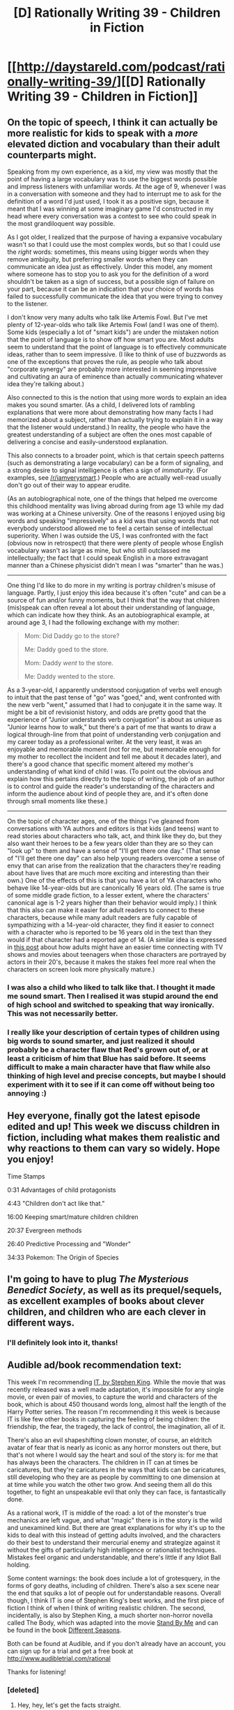 #+TITLE: [D] Rationally Writing 39 - Children in Fiction

* [[http://daystareld.com/podcast/rationally-writing-39/][[D] Rationally Writing 39 - Children in Fiction]]
:PROPERTIES:
:Author: DaystarEld
:Score: 31
:DateUnix: 1515881753.0
:DateShort: 2018-Jan-14
:END:

** On the topic of speech, I think it can actually be more realistic for kids to speak with a /more/ elevated diction and vocabulary than their adult counterparts might.

Speaking from my own experience, as a kid, my view was mostly that the point of having a large vocabulary was to use the biggest words possible and impress listeners with unfamiliar words. At the age of 9, whenever I was in a conversation with someone and they had to interrupt me to ask for the definition of a word I'd just used, I took it as a positive sign, because it meant that I was winning at some imaginary game I'd constructed in my head where every conversation was a contest to see who could speak in the most grandiloquent way possible.

As I got older, I realized that the purpose of having a expansive vocabulary wasn't so that I could use the most complex words, but so that I could use the /right/ words: sometimes, this means using bigger words when they remove ambiguity, but preferring smaller words when they can communicate an idea just as effectively. Under this model, any moment where someone has to stop you to ask you for the definition of a word shouldn't be taken as a sign of success, but a possible sign of failure on your part, because it can be an indication that your choice of words has failed to successfully communicate the idea that you were trying to convey to the listener.

I don't know very many adults who talk like Artemis Fowl. But I've met plenty of 12-year-olds who talk like Artemis Fowl (and I was one of them). Some kids (especially a lot of "smart kids") are under the mistaken notion that the point of language is to show off how smart you are. Most adults seem to understand that the point of language is to effectively communicate ideas, rather than to seem impressive. (I like to think of use of buzzwords as one of the exceptions that proves the rule, as people who talk about "corporate synergy" are probably more interested in seeming impressive and cultivating an aura of eminence than actually communicating whatever idea they're talking about.)

Also connected to this is the notion that using more words to explain an idea makes you sound smarter. (As a child, I delivered lots of rambling explanations that were more about demonstrating how many facts I had memorized about a subject, rather than actually trying to explain it in a way that the listener would understand.) In reality, the people who have the greatest understanding of a subject are often the ones most capable of delivering a concise and easily-understood explanation.

This also connects to a broader point, which is that certain speech patterns (such as demonstrating a large vocabulary) can be a form of signaling, and a strong desire to signal intelligence is often a sign of /immaturity/. (For examples, see [[/r/iamverysmart]].) People who are actually well-read usually don't go out of their way to appear erudite.

(As an autobiographical note, one of the things that helped me overcome this childhood mentality was living abroad during from age 13 while my dad was working at a Chinese university. One of the reasons I enjoyed using big words and speaking "impressively" as a kid was that using words that not everybody understood allowed me to feel a certain sense of intellectual superiority. When I was outside the US, I was confronted with the fact (obvious now in retrospect) that there were plenty of people whose English vocabulary wasn't as large as mine, but who still outclassed me intellectually; the fact that I could speak English in a more extravagant manner than a Chinese physicist didn't mean I was "smarter" than he was.)

--------------

One thing I'd like to do more in my writing is portray children's misuse of language. Partly, I just enjoy this idea because it's often "cute" and can be a source of fun and/or funny moments, but I think that the way that children (mis)speak can often reveal a lot about their understanding of language, which can indicate how they think. As an autobiographical example, at around age 3, I had the following exchange with my mother:

#+begin_quote
  Mom: Did Daddy go to the store?

  Me: Daddy goed to the store.

  Mom: Daddy /went/ to the store.

  Me: Daddy wented to the store.
#+end_quote

As a 3-year-old, I apparently understood conjugation of verbs well enough to intuit that the past tense of "go" was "goed," and, went confronted with the new verb "went," assumed that I had to conjugate it in the same way. It might be a bit of revisionist history, and odds are pretty good that the experience of "Junior understands verb conjugation" is about as unique as "Junior learns how to walk," but there's a part of me that wants to draw a logical through-line from that point of understanding verb conjugation and my career today as a professional writer. At the very least, it was an enjoyable and memorable moment (not for me, but memorable enough for my mother to recollect the incident and tell me about it decades later), and there's a good chance that specific moment altered my mother's understanding of what kind of child I was. (To point out the obvious and explain how this pertains directly to the topic of writing, the job of an author is to control and guide the reader's understanding of the characters and inform the audience about kind of people they are, and it's often done through small moments like these.)

--------------

On the topic of character ages, one of the things I've gleaned from conversations with YA authors and editors is that kids (and teens) want to read stories about characters who talk, act, and think like they do, but they also want their heroes to be a few years older than they are so they can "look up" to them and have a sense of "I'll get there one day." (That sense of "I'll get there one day" can also help young readers overcome a sense of envy that can arise from the realization that the characters they're reading about have lives that are much more exciting and interesting than their own.) One of the effects of this is that you have a lot of YA characters who behave like 14-year-olds but are canonically 16 years old. (The same is true of some middle grade fiction, to a lesser extent, where the characters' canonical age is 1-2 years higher than their behavior would imply.) I think that this also can make it easier for adult readers to connect to these characters, because while many adult readers are fully capable of sympathizing with a 14-year-old character, they find it easier to connect with a character who is reported to be 16 years old in the text than they would if that character had a reported age of 14. (A similar idea is expressed in [[http://pervocracy.tumblr.com/post/169407780474/people-always-make-fun-of-moviesshows-about][this post]] about how adults might have an easier time connecting with TV shows and movies about teenagers when those characters are portrayed by actors in their 20's, because it makes the stakes feel more real when the characters on screen look more physically mature.)
:PROPERTIES:
:Author: Kuiper
:Score: 23
:DateUnix: 1515898547.0
:DateShort: 2018-Jan-14
:END:

*** I was also a child who liked to talk like that. I thought it made me sound smart. Then I realised it was stupid around the end of high school and switched to speaking that way ironically. This was not necessarily better.
:PROPERTIES:
:Author: Mingablo
:Score: 4
:DateUnix: 1515945332.0
:DateShort: 2018-Jan-14
:END:


*** I really like your description of certain types of children using big words to sound smarter, and just realized it should probably be a character flaw that Red's grown out of, or at least a criticism of him that Blue has said before. It seems difficult to make a main character have that flaw while also thinking of high level and precise concepts, but maybe I should experiment with it to see if it can come off without being too annoying :)
:PROPERTIES:
:Author: DaystarEld
:Score: 1
:DateUnix: 1516053704.0
:DateShort: 2018-Jan-16
:END:


** Hey everyone, finally got the latest episode edited and up! This week we discuss children in fiction, including what makes them realistic and why reactions to them can vary so widely. Hope you enjoy!

Time Stamps

0:31 Advantages of child protagonists

4:43 "Children don't act like that."

16:00 Keeping smart/mature children children

20:37 Evergreen methods

26:40 Predictive Processing and "Wonder"

34:33 Pokemon: The Origin of Species
:PROPERTIES:
:Author: DaystarEld
:Score: 5
:DateUnix: 1515881918.0
:DateShort: 2018-Jan-14
:END:


** I'm going to have to plug /The Mysterious Benedict Society/, as well as its prequel/sequels, as excellent examples of books about clever children, and children who are each clever in different ways.
:PROPERTIES:
:Author: AmeteurOpinions
:Score: 3
:DateUnix: 1515939448.0
:DateShort: 2018-Jan-14
:END:

*** I'll definitely look into it, thanks!
:PROPERTIES:
:Author: DaystarEld
:Score: 1
:DateUnix: 1516053720.0
:DateShort: 2018-Jan-16
:END:


** Audible ad/book recommendation text:

This week I'm recommending [[http://amzn.to/2Dr6BwJ][IT, by Stephen King]]. While the movie that was recently released was a well made adaptation, it's impossible for any single movie, or even pair of movies, to capture the world and characters of the book, which is about 450 thousand words long, almost half the length of the Harry Potter series. The reason I'm recommending it this week is because IT is like few other books in capturing the feeling of being children: the friendship, the fear, the tragedy, the lack of control, the imagination, all of it.

There's also an evil shapeshifting clown monster, of course, an eldritch avatar of fear that is nearly as iconic as any horror monsters out there, but that's not where I would say the heart and soul of the story is: for me that has always been the characters. The children in IT can at times be caricatures, but they're caricatures in the ways that kids can be caricatures, still developing who they are as people by committing to one dimension at at time while you watch the other two grow. And seeing them all do this together, to fight an unspeakable evil that only they can face, is fantastically done.

As a rational work, IT is middle of the road: a lot of the monster's true mechanics are left vague, and what "magic" there is in the story is the wild and unexamined kind. But there are great explanations for why it's up to the kids to deal with this instead of getting adults involved, and the characters do their best to understand their mercurial enemy and strategize against it without the gifts of particularly high intelligence or rationalist techniques. Mistakes feel organic and understandable, and there's little if any Idiot Ball holding.

Some content warnings: the book does include a lot of grotesquery, in the forms of gory deaths, including of children. There's also a sex scene near the end that squiks a lot of people out for understandable reasons. Overall though, I think IT is one of Stephen King's best works, and the first piece of fiction I think of when I think of writing realistic children. The second, incidentally, is also by Stephen King, a much shorter non-horror novella called The Body, which was adapted into the movie [[http://amzn.to/2Dtm8fn][Stand By Me]] and can be found in the book [[http://amzn.to/2Dr6BwJ][Different Seasons]].

Both can be found at Audible, and if you don't already have an account, you can sign up for a trial and get a free book at [[http://www.audibletrial.com/rational]]

Thanks for listening!
:PROPERTIES:
:Author: DaystarEld
:Score: 2
:DateUnix: 1515882069.0
:DateShort: 2018-Jan-14
:END:

*** [deleted]
:PROPERTIES:
:Score: 1
:DateUnix: 1516059350.0
:DateShort: 2018-Jan-16
:END:

**** Hey, hey, let's get the facts straight.

It was a train :P
:PROPERTIES:
:Author: DaystarEld
:Score: 2
:DateUnix: 1516061365.0
:DateShort: 2018-Jan-16
:END:


** Nice episode! I think this is an especially tricky point for rational fiction, but not only for the reasons discussed here.

It's obviously true that kids can be unusually mature and intelligent for their ages, as well as having more experience than usual. And of course you can take some liberties with speech patterns and the like (we do that when writing adults after all).

But rational characters need not only be good at memorizing stuff and computing Bayes factors. They also need to be able to plan their actions well, respond to complexity and act calmly under pressure. This is an area where experience or unusual iq can't really compensate fully. Children have undeveloped brains, and it's especially the prefrontal lobes, and thus capacity for executive functioning and emotional inhibition, that is impaired. This makes them bad choices for MCs generally, and I think especially in rational fiction.

(Not that I think it's always a problem though. In hpmor the mc is such an alien that age doesn't even seem to apply. And in pokemon I kind of forget their ages altogether which helps with suspension of disbelief. But I think this is something many miss when writing children. Possibly because we don't normally see even mature children act under the kinds of pressure there are in most stories? While they can seem mature in basic social situations, this could maybe blind us a bit to their neuropsychological impairments?)
:PROPERTIES:
:Author: everhow
:Score: 2
:DateUnix: 1516023103.0
:DateShort: 2018-Jan-15
:END:

*** u/DaystarEld:
#+begin_quote
  They also need to be able to plan their actions well, respond to complexity and act calmly under pressure.
#+end_quote

To be fair, I think this is less of an age thing and more of a life experience thing again. I think kids who are used to high intensity situations acclimate to them fairly quickly: I know their neurobiology makes them more likely to act on emotion, but I don't know how much of that is a base-state thing.
:PROPERTIES:
:Author: DaystarEld
:Score: 2
:DateUnix: 1516053895.0
:DateShort: 2018-Jan-16
:END:

**** Maybe? I guess that's an empirical question. But of course there can always be exceptions, and I know for a fact that motivation can improve executive functioning a lot (momentarily).

But still. Isn't impulsiveness and a general lack of control hallmarks of childish behavior? Children get easily into new things, laugh, cry and hurt each other without thinking, but are also quick to forgive, and generally do not plan much for the long term.

This is not rational behavior and will thus be deempathized in rational fiction. But because we feel this to be central to what is means to be a child, I think depicting children without these qualities makes them harder to recognize as children. (Never mind that there might be some real world counterexamples.)
:PROPERTIES:
:Author: everhow
:Score: 1
:DateUnix: 1516093446.0
:DateShort: 2018-Jan-16
:END:

***** I do agree that these are hallmarks of childish behavior, but I think the mechanism is "newness" rather than something more fundamental to their neurology.

Like, a kid is more likely to laugh, cry, and hurt others impulsively in a variety of situations compared to an adult.

But if you put a kid in an environment in which they cry very often to the same thing, most will quickly acclimate and approach levels more similar to adults in terms of impulsive crying about that thing.

Part of that may generalize to the other impulsive/emotional reactions, but maybe not. In any case, what I don't think you'll see is a reset to a base state where they just continually are prone to crying often about that thing: they could still be "childish" in the way they react to things that bring them joy or make them angry, but be more mature in specific ways that make sense for their environment/upbringing.
:PROPERTIES:
:Author: DaystarEld
:Score: 1
:DateUnix: 1516098091.0
:DateShort: 2018-Jan-16
:END:
